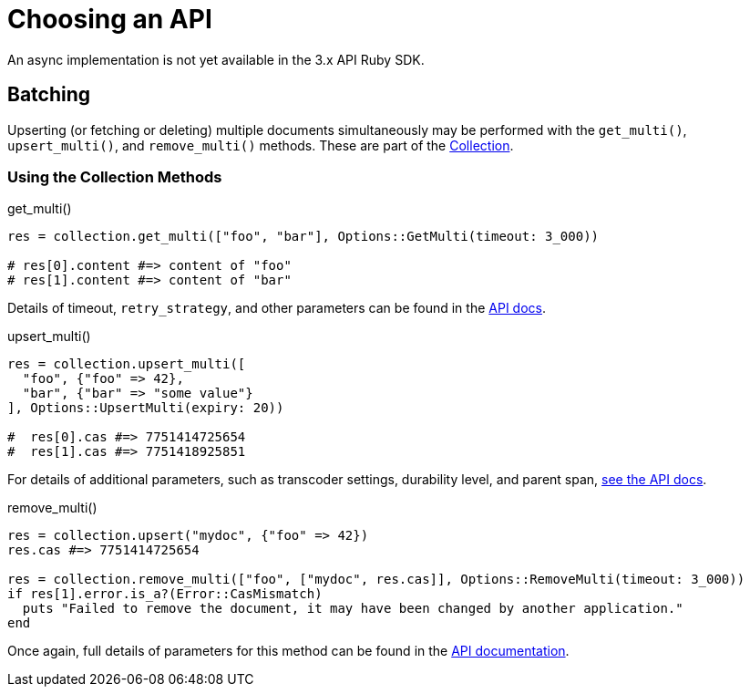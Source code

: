 = Choosing an API
:description: An async implementation is not yet available in the 3.x API Ruby SDK.
:navtitle: Choosing an API
:page-topic-type: howto
:page-aliases: ROOT:async-programming,ROOT:batching-operations,multiple-apis

{description}
// Awaiting `ractor` implementation.


## Batching

Upserting (or fetching or deleting) multiple documents simultaneously may be performed with the `get_multi()`,
`upsert_multi()`, and `remove_multi()` methods.
These are part of the https://docs.couchbase.com/sdk-api/couchbase-ruby-client/Couchbase/Collection.html[Collection^].

### Using the Collection Methods

.get_multi()
[source,ruby]
----
res = collection.get_multi(["foo", "bar"], Options::GetMulti(timeout: 3_000))

# res[0].content #=> content of "foo"
# res[1].content #=> content of "bar"
----

Details of timeout, `retry_strategy`, and other parameters can be found in the https://docs.couchbase.com/sdk-api/couchbase-ruby-client/Couchbase/Options/GetMulti.html[API docs^].


.upsert_multi()
[source,ruby]
----
res = collection.upsert_multi([
  "foo", {"foo" => 42},
  "bar", {"bar" => "some value"}
], Options::UpsertMulti(expiry: 20))

#  res[0].cas #=> 7751414725654
#  res[1].cas #=> 7751418925851
----

For details of additional parameters, such as transcoder settings, durability level, and parent span, https://docs.couchbase.com/sdk-api/couchbase-ruby-client/Couchbase/Options/UpsertMulti.html[see the API docs^].


.remove_multi()
[source,ruby]
----
res = collection.upsert("mydoc", {"foo" => 42})
res.cas #=> 7751414725654

res = collection.remove_multi(["foo", ["mydoc", res.cas]], Options::RemoveMulti(timeout: 3_000))
if res[1].error.is_a?(Error::CasMismatch)
  puts "Failed to remove the document, it may have been changed by another application."
end
----

Once again, full details of parameters for this method can be found in the https://docs.couchbase.com/sdk-api/couchbase-ruby-client/Couchbase/Options/RemoveMulti.html[API documentation^].
